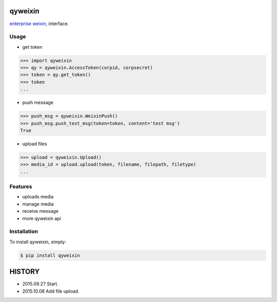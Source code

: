 qyweixin
=========

.. image:: https://img.shields.io/pypi/v/qyweixin.svg
    :target: https://pypi.python.org/pypi/qyweixin

`enterprise weixin <https://qy.weixin.qq.com>`_, interface.

Usage
--------

- get token

.. code-block:: python

    >>> import qyweixin
    >>> qy = qyweixin.AccessToken(corpid, corpsecret)
    >>> token = qy.get_token()
    >>> token
    ...


- push message

.. code-block:: python

    >>> push_msg = qyweixin.WeixinPush()
    >>> push_msg.push_text_msg(token=token, content='test msg')
    True


- upload files

.. code-block:: python

    >>> upload = qyweixin.Upload()
    >>> media_id = upload.upload(token, filename, filepath, filetype)
    ...


Features
---------

- uploads media
- manage media
- receive message
- more qyweixin api


Installation
-------------

To install qyweixin, simply:

.. code-block:: bash

    $ pip install qyweixin


HISTORY
=======

* 2015.09.27 Start.
* 2015.10.08 Add file upload.

